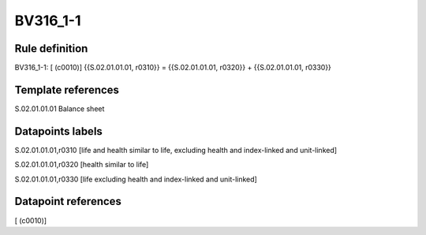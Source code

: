 =========
BV316_1-1
=========

Rule definition
---------------

BV316_1-1: [ (c0010)] {{S.02.01.01.01, r0310}} = {{S.02.01.01.01, r0320}} + {{S.02.01.01.01, r0330}}


Template references
-------------------

S.02.01.01.01 Balance sheet


Datapoints labels
-----------------

S.02.01.01.01,r0310 [life and health similar to life, excluding health and index-linked and unit-linked]

S.02.01.01.01,r0320 [health similar to life]

S.02.01.01.01,r0330 [life excluding health and index-linked and unit-linked]



Datapoint references
--------------------

[ (c0010)]